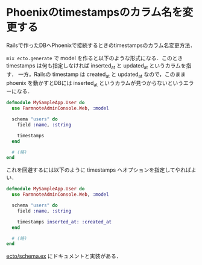 * Phoenixのtimestampsのカラム名を変更する

Railsで作ったDBへPhoenixで接続するときのtimestampsのカラム名変更方法．

=mix ecto.generate= で model を作ると以下のような形式になる．このとき timestamps は何も指定しなければ inserted_at と updated_at というカラムを指す．
一方，Railsの timestamp は created_at と updated_at なので，このまま phoenix を動かすとDBには inserted_at というカラムが見つからないというエラーになる．

#+begin_src elixir
defmodule MySampleApp.User do
  use FarmnoteAdminConsole.Web, :model

  schema "users" do
    field :name, :string

    timestamps
  end

  # (略)
end
#+end_src

これを回避するには以下のように timestamps へオプションを指定してやればよい．

#+begin_src elixir
defmodule MySampleApp.User do
  use FarmnoteAdminConsole.Web, :model

  schema "users" do
    field :name, :string

    timestamps inserted_at: :created_at
  end

  # (略)
end
#+end_src

[[https://github.com/elixir-ecto/ecto/blob/v2.0.4/lib/ecto/schema.ex#L422-L466][ecto/schema.ex]] にドキュメントと実装がある．
